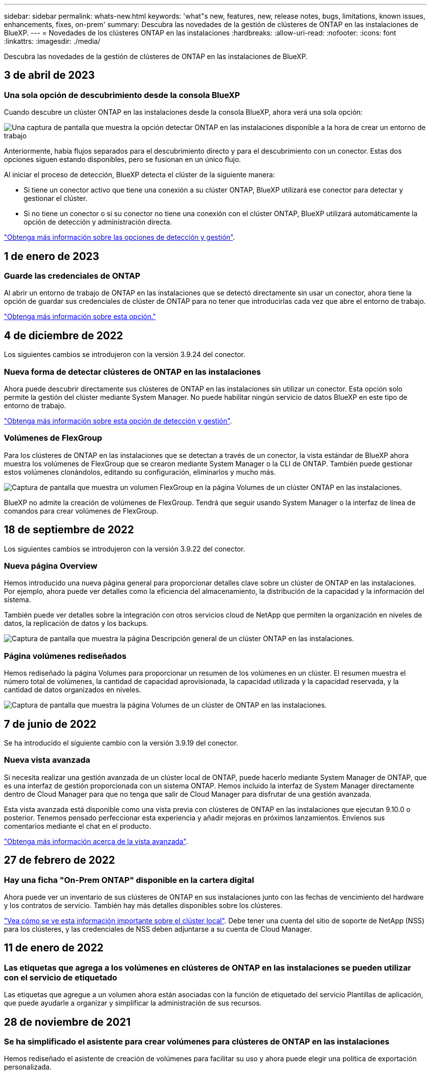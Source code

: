 ---
sidebar: sidebar 
permalink: whats-new.html 
keywords: 'what"s new, features, new, release notes, bugs, limitations, known issues, enhancements, fixes, on-prem' 
summary: Descubra las novedades de la gestión de clústeres de ONTAP en las instalaciones de BlueXP. 
---
= Novedades de los clústeres ONTAP en las instalaciones
:hardbreaks:
:allow-uri-read: 
:nofooter: 
:icons: font
:linkattrs: 
:imagesdir: ./media/


[role="lead"]
Descubra las novedades de la gestión de clústeres de ONTAP en las instalaciones de BlueXP.



== 3 de abril de 2023



=== Una sola opción de descubrimiento desde la consola BlueXP

Cuando descubre un clúster ONTAP en las instalaciones desde la consola BlueXP, ahora verá una sola opción:

image:https://raw.githubusercontent.com/NetAppDocs/cloud-manager-ontap-onprem/main/media/screenshot-discover-on-prem-ontap.png["Una captura de pantalla que muestra la opción detectar ONTAP en las instalaciones disponible a la hora de crear un entorno de trabajo"]

Anteriormente, había flujos separados para el descubrimiento directo y para el descubrimiento con un conector. Estas dos opciones siguen estando disponibles, pero se fusionan en un único flujo.

Al iniciar el proceso de detección, BlueXP detecta el clúster de la siguiente manera:

* Si tiene un conector activo que tiene una conexión a su clúster ONTAP, BlueXP utilizará ese conector para detectar y gestionar el clúster.
* Si no tiene un conector o si su conector no tiene una conexión con el clúster ONTAP, BlueXP utilizará automáticamente la opción de detección y administración directa.


https://docs.netapp.com/us-en/cloud-manager-ontap-onprem/task-discovering-ontap.html["Obtenga más información sobre las opciones de detección y gestión"].



== 1 de enero de 2023



=== Guarde las credenciales de ONTAP

Al abrir un entorno de trabajo de ONTAP en las instalaciones que se detectó directamente sin usar un conector, ahora tiene la opción de guardar sus credenciales de clúster de ONTAP para no tener que introducirlas cada vez que abre el entorno de trabajo.

https://docs.netapp.com/us-en/cloud-manager-ontap-onprem/task-manage-ontap-direct.html["Obtenga más información sobre esta opción."]



== 4 de diciembre de 2022

Los siguientes cambios se introdujeron con la versión 3.9.24 del conector.



=== Nueva forma de detectar clústeres de ONTAP en las instalaciones

Ahora puede descubrir directamente sus clústeres de ONTAP en las instalaciones sin utilizar un conector. Esta opción solo permite la gestión del clúster mediante System Manager. No puede habilitar ningún servicio de datos BlueXP en este tipo de entorno de trabajo.

https://docs.netapp.com/us-en/cloud-manager-ontap-onprem/task-discovering-ontap.html["Obtenga más información sobre esta opción de detección y gestión"].



=== Volúmenes de FlexGroup

Para los clústeres de ONTAP en las instalaciones que se detectan a través de un conector, la vista estándar de BlueXP ahora muestra los volúmenes de FlexGroup que se crearon mediante System Manager o la CLI de ONTAP. También puede gestionar estos volúmenes clonándolos, editando su configuración, eliminarlos y mucho más.

image:https://raw.githubusercontent.com/NetAppDocs/cloud-manager-ontap-onprem/main/media/screenshot-flexgroup-volumes.png["Captura de pantalla que muestra un volumen FlexGroup en la página Volumes de un clúster ONTAP en las instalaciones."]

BlueXP no admite la creación de volúmenes de FlexGroup. Tendrá que seguir usando System Manager o la interfaz de línea de comandos para crear volúmenes de FlexGroup.



== 18 de septiembre de 2022

Los siguientes cambios se introdujeron con la versión 3.9.22 del conector.



=== Nueva página Overview

Hemos introducido una nueva página general para proporcionar detalles clave sobre un clúster de ONTAP en las instalaciones. Por ejemplo, ahora puede ver detalles como la eficiencia del almacenamiento, la distribución de la capacidad y la información del sistema.

También puede ver detalles sobre la integración con otros servicios cloud de NetApp que permiten la organización en niveles de datos, la replicación de datos y los backups.

image:https://raw.githubusercontent.com/NetAppDocs/cloud-manager-ontap-onprem/main/media/screenshot-overview.png["Captura de pantalla que muestra la página Descripción general de un clúster ONTAP en las instalaciones."]



=== Página volúmenes rediseñados

Hemos rediseñado la página Volumes para proporcionar un resumen de los volúmenes en un clúster. El resumen muestra el número total de volúmenes, la cantidad de capacidad aprovisionada, la capacidad utilizada y la capacidad reservada, y la cantidad de datos organizados en niveles.

image:https://raw.githubusercontent.com/NetAppDocs/cloud-manager-ontap-onprem/main/media/screenshot-volumes.png["Captura de pantalla que muestra la página Volumes de un clúster de ONTAP en las instalaciones."]



== 7 de junio de 2022

Se ha introducido el siguiente cambio con la versión 3.9.19 del conector.



=== Nueva vista avanzada

Si necesita realizar una gestión avanzada de un clúster local de ONTAP, puede hacerlo mediante System Manager de ONTAP, que es una interfaz de gestión proporcionada con un sistema ONTAP. Hemos incluido la interfaz de System Manager directamente dentro de Cloud Manager para que no tenga que salir de Cloud Manager para disfrutar de una gestión avanzada.

Esta vista avanzada está disponible como una vista previa con clústeres de ONTAP en las instalaciones que ejecutan 9.10.0 o posterior. Tenemos pensado perfeccionar esta experiencia y añadir mejoras en próximos lanzamientos. Envíenos sus comentarios mediante el chat en el producto.

https://docs.netapp.com/us-en/cloud-manager-ontap-onprem/task-administer-advanced-view.html["Obtenga más información acerca de la vista avanzada"].



== 27 de febrero de 2022



=== Hay una ficha "On-Prem ONTAP" disponible en la cartera digital

Ahora puede ver un inventario de sus clústeres de ONTAP en sus instalaciones junto con las fechas de vencimiento del hardware y los contratos de servicio. También hay más detalles disponibles sobre los clústeres.

https://docs.netapp.com/us-en/cloud-manager-ontap-onprem/task-discovering-ontap.html#viewing-cluster-information-and-contract-details["Vea cómo se ve esta información importante sobre el clúster local"]. Debe tener una cuenta del sitio de soporte de NetApp (NSS) para los clústeres, y las credenciales de NSS deben adjuntarse a su cuenta de Cloud Manager.



== 11 de enero de 2022



=== Las etiquetas que agrega a los volúmenes en clústeres de ONTAP en las instalaciones se pueden utilizar con el servicio de etiquetado

Las etiquetas que agregue a un volumen ahora están asociadas con la función de etiquetado del servicio Plantillas de aplicación, que puede ayudarle a organizar y simplificar la administración de sus recursos.



== 28 de noviembre de 2021



=== Se ha simplificado el asistente para crear volúmenes para clústeres de ONTAP en las instalaciones

Hemos rediseñado el asistente de creación de volúmenes para facilitar su uso y ahora puede elegir una política de exportación personalizada.



== 8 de marzo de 2021



=== Información del clúster de ONTAP en las instalaciones disponible en el servicio Active IQ

* Cuando Active IQ muestra la lista de sus clústeres en las instalaciones (según su cuenta de NSS), puede hacer clic en un botón a. link:task-discovering-ontap.html#discovering-clusters-from-the-discovery-page["detecte el clúster"^] Y añádalo al lienzo de Cloud Manager. Esto facilita la gestión de todos los sistemas de almacenamiento desde Cloud Manager.
* Cuando Active IQ determina que uno o más clústeres requieren actualizaciones de firmware, puede hacer clic en un botón a. link:task-managing-ontap.html#downloading-new-disk-and-shelf-firmware["Descargue el libro de estrategia de Ansible y actualice el firmware del clúster"^].
* Un nuevo link:task-managing-ontap.html#viewing-on-prem-workloads-that-are-candidates-for-the-cloud["Pestaña Cloud-Ready Workloads"^] Proporciona una lista de las cargas de trabajo o los volúmenes que hemos identificado como ideales para moverlos al cloud desde sus clústeres de ONTAP en las instalaciones. Mover algunos de estos volúmenes podría reducir costes y mejorar el rendimiento y la resiliencia.
+
Consulte link:https://www.netapp.com/knowledge-center/what-is-lift-and-shift["¿Qué es la función de rehospedaje?"]


